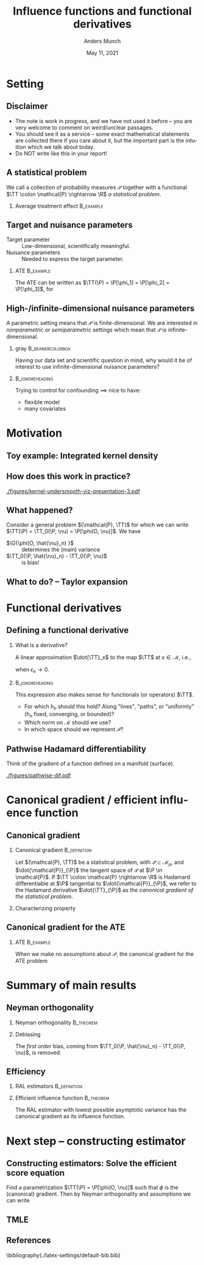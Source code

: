 * Setting
** Disclaimer
#+ATTR_LATEX: :options [<+->]
- The note is work in progress, and we have not used it before -- you are very welcome to comment on
  weird/unclear passages. 
- You should see it as a service -- some exact mathematical statements are collected there if you
  care about it, but the important part is the intuition which we talk about today. 
- Do NOT write like this in your report!
** A statistical problem
We call a collection of probability measures $\mathcal{P}$ together with a functional $\TT \colon
\mathcal{P} \rightarrow \R$ /a statistical problem/.

\vfill

*** Average treatment effect                                      :B_example:
    :PROPERTIES:
    :BEAMER_act: <2->
    :BEAMER_env: example
    :END:
#+BEGIN_EXPORT latex
We are given $n$ iid. sample of $O \sim \P$, with \alt<3>{$\P \in
  \color{red}{\mathcal{P}}$}{$\P \in \mathcal{P}$} and where \(O= (X, A, Y)\), with \(X\in \R^d\),
\(A\in \lbrace 0,1\rbrace\), and \(Y\in\lbrace 0, 1\rbrace\). We want to estimate the average
treatment effect
\begin{equation*}
  \E_{\P}\left[ f(1, X) - f(0, X) \right],  
\end{equation*}
with $f(a, x) := \E_{\P}\left[ Y \mid A=a, X=x  \right]$. The target parameter is
\begin{equation*}
  \alt<3>{{\color{red}\TT}}{\TT}(\P) =  \E_{\P}\left[ f_{\P}(1, X) - f_{\P}(0, X) \right].
\end{equation*}
#+END_EXPORT

** Target and nuisance parameters
- Target parameter :: Low-dimensional, scientifically meaningful. \pause
- Nuisance parameters :: Needed to express the target parameter. \pause

*** ATE                                                           :B_example:
    :PROPERTIES:
    :BEAMER_env: example
    :END:
The ATE can be written as $\TT(\P) = \P[\phi_1] = \P[\phi_2] = \P[\phi_3]$, for
\begin{equation*}
  \begin{gathered}
    \phi_1(o; f) := f(1,x) - f(0,x), \\
    \phi_2(o; \pi) := \frac{a\,y}{\pi(x)} - \frac{(1-a)\,y}{1-\pi(x)}, \\
    \phi_3(o; f, \pi) := \phi_1(o; f) + \phi_2(o; \pi) - \frac{a\,f(1,x)}{\pi(x)} +
    \frac{(1-a)\,f(0,x)}{1-\pi(x)} 
  \end{gathered}
\end{equation*}

#+BEGIN_EXPORT latex
$\P[\phi]$ means
\begin{equation*}
  \P[\phi] = \E_{\P}\left[ \phi(O) \right] = \int \phi(o) \diff \P(o).
\end{equation*}
#+END_EXPORT

** High-/infinite-dimensional nuisance parameters
A parametric setting means that $\mathcal{P}$ is finite-dimensional. We are interested in
/nonparametric/ or /semiparametric/ settings which mean that $\mathcal{P}$ is
infinite-dimensional.

\vfill \pause

*** gray                                        :B_beamercolorbox:
    :PROPERTIES:
    :BEAMER_env: beamercolorbox
    :BEAMER_opt: rounded=true
    :END:
\centering Having our data set and scientific question in mind, why would it be of interest to use
infinite-dimensional nuisance parameters?

***                                                         :B_ignoreheading:
    :PROPERTIES:
    :BEAMER_env: ignoreheading
    :END:
\vfill \pause
Trying to control for confounding $\implies$ nice to have:
- flexible model
- many covariates

* Motivation
** Toy example: Integrated kernel density
#+BEGIN_EXPORT latex
$\mathcal{P}$ consist all probability measures with continuous Lebesgue-density (this is an
infinite-dimensional space). We want to estimate $F(x) = \P(X \leq x)$ for unknown
$\P \in \mathcal{P}$. \pause Our target parameter is then $\theta = \TT(\P) = F_{\P}(x)$ which we
can express as
\begin{equation*}
  \TT(\P) = \TT_0(f) := \int_{-\infty}^x f(z) \diff z, \quad \text{for} \quad \P = f \cdot \leb,
\end{equation*}
because of our assumption about $\mathcal{P}$. \pause We want to use \textbf{machine learning} (!) for this problem,
so use a kernel estimator, i.e.,
\begin{equation*}
  \hat{f}_n(x) = \empmeas[k_h(X, x)] = \frac{1}{n}\sum_{i=1}^{n}k_h(X_i, x),
\end{equation*}
where $k_h$ is, e.g, $k_h(x,y) = g\left( \frac{x-y}{h} \right)$, with $g$ the density for the
standard Gaussian distribution, and the bandwidth $h$ is chosen using cross-validation. \pause We
then obtain the target estimator $\hat{\theta}_n = \TT_0(\hat{f}_n)$.
#+END_EXPORT

** How does this work in practice?
\pause
#+ATTR_LATEX: :width 0.75\textwidth
[[./figures/kernel-undersmooth-viz-presentation-3.pdf]]

** What happened? 
\pause

Consider a general problem $(\mathcal{P}, \TT)$ for which we can write $\TT(\P) = \TT_0(\P, \nu) =
\P[\phi(O, \nu)]$. \pause We have
#+BEGIN_EXPORT latex
\begin{align*}
  \sqrt{n}
  \left(
  \hat{\theta}_n - \theta
  \right)
  & =  \sqrt{n}
    \left(
    \TT_0(\empmeas,\hat{\nu}_n) - \TT_0(\P,\nu)
    \right) \\
  & =
    \sqrt{n}
    \left(
    \empmeas[\phi(O, \hat{\nu}_n)] -
    \P[\phi(O, \nu)]
    \right) \\
  & =
    \sqrt{n}
    \left(
    \empmeas[\phi(O, \hat{\nu}_n)] 
    \pm \P[\phi(O, \hat{\nu}_n)] % + \P[\phi(O, \hat{\nu}_n)]
    - \P[\phi(O, \nu)]
    \right)    \\
  & =
    \G{\phi(O, \hat{\nu}_n) } +
    \sqrt{n} 
    \left\{
    \TT_0(\P,  \hat{\nu}_n) - \TT_0(\P,  \nu)
    \right\},
\end{align*}
with $\mathbb{G}_n: = \sqrt{n}(\empmeas -\P)$ the empirical process.
#+END_EXPORT

\vfill \pause

#+ATTR_LATEX: :options [<+->]
- $\G{\phi(O, \hat{\nu}_n) }$ :: determines the (main) variance
- $\TT_0(\P,  \hat{\nu}_n) - \TT_0(\P,  \nu)$ :: is bias!

** What to do?  -- Taylor expansion
\pause
#+BEGIN_EXPORT latex
Assume we could make a Taylor expansion of $\nu \mapsto \TT_0(\P, \nu)$, so that
\begin{equation*}
  \TT_0(\P,  \hat{\nu}_n) - \TT_0(\P,  \nu)
  = \mathrm{D}_{\nu}{\TT_0}[\hat{\nu}_n - \nu] +
  \mathcal{O}_{\P}(\Vert \hat{\nu}_n - \nu \Vert_{\mathcal{V}}^2).
\end{equation*}
\pause The decomposition then becomes
\begin{align}
  \sqrt{n}
  \left(
  \hat{\theta}_n - \theta
  \right)
  = \; & \G{\phi( O, \hat{\nu}_n)} \\
    & + \mathrm{D_{\nu}{\TT_0}}{ \left[
      \sqrt{n}(\hat{\nu}_n - \nu)
      \right]} \\
    &  +  \mathcal{O}_{\P}(\sqrt{n}\Vert \hat{\nu}_n - \nu \Vert_{\mathcal{V}}^2).
\end{align}
\pause
\begin{enumerate}[(1)]
\item can be handled by empirical process theory or sample splitting \pause
\item is our focus! $\rightarrow$ make sense of this \pause
\item is specific to the nuisance estimator (and the functional $\TT$). Importantly, the rate
  $\sqrt{n}\Vert \hat{\nu}_n - \nu \Vert_{\mathcal{V}} = \smallO_{\P}(n^{-1/4})$ is sufficient.
\end{enumerate}
#+END_EXPORT

* Functional derivatives
** Defining a functional derivative
*** What is a derivative? \pause
A linear approximation $\dot{\TT}_x$ to the map $\TT$ at $x \in \mathcal{M}$, i.e.,
  \begin{equation*}
    \left\Vert
      \TT(x + \epsilon_n h_n) - \TT(x) - \dot{\TT}_x(\epsilon_n h_n)
    \right\Vert = \smallO(\epsilon_n),
  \end{equation*}
when $\epsilon_n \rightarrow 0$.

\pause \hfill
***                                                         :B_ignoreheading:
    :PROPERTIES:
    :BEAMER_env: ignoreheading
    :END:

This expression also makes sense for functionals (or operators) $\TT$.

\pause \hfill

#+ATTR_LATEX: :options [<+->]
- For which $h_n$ should this hold? Along "lines", "paths", or "uniformly" ($h_n$ fixed,
  converging, or bounded)?
- Which norm on $\mathcal{M}$ should we use?
- In which space should we represent $\mathcal{P}$?

** Pathwise Hadamard differentiability
Think of the gradient of a function defined on a manifold (surface).

#+ATTR_LATEX: :width 0.9\textwidth
[[./figures/pathwise-dif.pdf]]


* Canonical gradient / efficient influence function
** Canonical gradient
*** Canonical gradient                                         :B_definition:
    :PROPERTIES:
    :BEAMER_env: definition
    :END:
  Let $(\mathcal{P}, \TT)$ be a statistical problem, with $\mathcal{P} \subset \mathcal{M}_{\mu}$,
  and $\dot{\mathcal{P}}_{\P}$ the tangent space of $\mathcal{P}$ at $\P \in \mathcal{P}$. If
  $\TT \colon \mathcal{P} \rightarrow \R$ is Hadamard differentiable at $\P$ tangential to
  $\dot{\mathcal{P}}_{\P}$, we refer to the Hadamard derivative $\dot{\TT}_{\P}$ as the
  \textit{canonical gradient of the statistical problem}.

\pause

*** Characterizing property
#+BEGIN_EXPORT latex
With $\Gamma_{\P} := \overline{\mathrm{span}}\{\dot{\ell}_0\} \subset \lp$, where
$\dot{\ell}_0 = \partial_0{\log(p_{\epsilon})}$ is the score function of the sub-model
$\P_{\epsilon}$, there exists a unique element $\phi_{\P} \in \Gamma_{\P}$ such that
\begin{equation*}
  \partial_0{\TT(\P_{\epsilon})}
  = \langle \phi_{\P}, \dot{\ell}_0 \rangle_{\P}
\end{equation*}
holds for any differentiable submodel $\P_{\epsilon}$ with score function $\dot{\ell}_0$.
#+END_EXPORT

** Canonical gradient for the ATE
*** ATE                                                           :B_example:
    :PROPERTIES:
    :BEAMER_env: example
    :END:

When we make no assumptions about $\mathcal{P}$, the canonical gradient for the ATE problem
#+BEGIN_EXPORT latex
\begin{align*}
  \phi_{\P}(o; f, \pi) := \;& f(1,x) - f(0,x) \\
                             & +  \frac{a\,y}{\pi(x)} - \frac{(1-a)\,y}{1-\pi(x)} \\
                             &  - \frac{a\,f(1,x)}{\pi(x)} +
                               \frac{(1-a)\,f(0,x)}{1-\pi(x)} \\
                             &  - \TT(\P)
\end{align*}
\pause One way to show this is to first show that the tangent space $\Gamma_{\P}$ is the full subset
$\mathbb{H}_0 \subset \lp$ of zero-mean functions, and then show that
$ \partial_0{\TT(\P_{\epsilon})} = \langle \phi_{\P}, \dot{\ell}_0 \rangle_{\P}$ for all
$\P_{\epsilon}$ (see for instance \cite{kennedy2016semiparametric}).
#+END_EXPORT

* Summary of main results
** Neyman orthogonality
*** Neyman orthogonality                                          :B_theorem:
    :PROPERTIES:
    :BEAMER_env: theorem
    :END:
#+BEGIN_EXPORT latex
If $\TT(\P) = \TT_0(\P, \nu) = \P[\phi(O, \nu(\P))]$ and $\phi(\blank, \nu) - \P[\phi(O, \nu)]$ is the
canonical gradient of $(\mathcal{P}, \TT)$ then $\mathrm{D_{\nu}{\TT_0}} = 0$.
#+END_EXPORT

\hfill \pause

*** Debiasing
The /first order/ bias, coming from $\TT_0(\P, \hat{\nu}_n) - \TT_0(\P, \nu)$, is removed. 
# \pause (This also holds for gradients.)

** Efficiency
*** RAL estimators                                             :B_definition:
    :PROPERTIES:
    :BEAMER_env: definition
    :END:
#+BEGIN_EXPORT latex
An estimator $\hat{\theta}_n$ of the parameter $\theta = \TT(\P)$ under the model $\mathcal{P}$, is
called \textit{asymptotically linear} with \textit{influence function} $\ic(\blank, \P) \in \lp$, if 
$\P[\ic(O, \P)] = 0$ for all $\P \in \mathcal{P}$, and 
\begin{equation*}
  \hat{\theta}_n - \theta = \empmeas[\ic(O, \P)] + \smallO_{\P}(n^{-1/2}).
\end{equation*}
#+END_EXPORT

*** Efficient influence function                                  :B_theorem:
    :PROPERTIES:
    :BEAMER_env: theorem
    :BEAMER_act: <2->
    :END:
    
The RAL estimator with lowest possible asymptotic variance has the canonical gradient as its
influence function.

* Next step -- constructing estimator
** Constructing estimators: Solve the efficient score equation
Find a parametrization $\TT(\P) = \P[\phi(O, \nu)]$ such that $\phi$ is the (canonical) gradient.
\pause Then by Neyman orthogonality and assumptions we can write
#+BEGIN_EXPORT latex
\begin{align*}
  \sqrt{n}
  \left(
  \hat{\theta}_n - \theta
  \right)
  = \; & \G{\phi( O, \hat{\nu}_n)} \uncover<4->{&& {\color{red}= \G{\phi( O, \nu)}}} \\
       & + \mathrm{D_{\nu}{\TT_0}}{ \left[
         \sqrt{n}(\hat{\nu}_n - \nu)
         \right]} \uncover<3->{&& {\color{red}= 0}}\\
       &  +  \mathcal{O}_{\P}(\sqrt{n}\Vert \hat{\nu}_n - \nu \Vert_{\mathcal{V}}^2) 
         \uncover<4->{&& {\color{red}=  \smallO_{\P}(1)}} \\[0.18cm]
  \uncover<5->{= \; & \G{\phi( O, \nu)} + \smallO_{\P}(1).}
\end{align*}
\uncover<6->{Hence $\hat{\theta}_n$ is a RAL estimator, and if $\phi - \P[\phi]$ is the canonical gradient it
  will be \textit{asymptotically efficient}.}

\hfill

\uncover<7->{This is the approach taken in \cite{chernozhukov2018double}. See also Example~4.1 of
  the note.}
#+END_EXPORT


** TMLE
** References
\small \bibliography{./latex-settings/default-bib.bib}

* HEADER :noexport:
#+TITLE: Influence functions and functional derivatives
#+Author: Anders Munch
#+Date: May 11, 2021

#+LANGUAGE:  en
#+OPTIONS:   H:2 num:t toc:t ':t ^:t
#+startup: beamer
#+LaTeX_CLASS: beamer
#+LaTeX_HEADER: \usepackage{natbib, dsfont, pgfpages, tikz,amssymb, amsmath,xcolor}
#+LaTeX_HEADER: \bibliographystyle{abbrvnat}
#+LaTeX_HEADER: \input{./latex-settings/standard-commands.tex}
#+BIBLIOGRAPHY: ./latex-settings/default-bib plain

# Beamer settins:
# #+LaTeX_HEADER: \usefonttheme[onlymath]{serif} 
#+LaTeX_HEADER: \setbeamertemplate{footline}[frame number]
#+LaTeX_HEADER: \beamertemplatenavigationsymbolsempty
#+LaTeX_HEADER: \usepackage{appendixnumberbeamer}
#+LaTeX_HEADER: \setbeamercolor{gray}{bg=white!90!black}
#+COLUMNS: %40ITEM %10BEAMER_env(Env) %9BEAMER_envargs(Env Args) %4BEAMER_col(Col) %10BEAMER_extra(Extra)

# Check this:
# #+LaTeX_HEADER: \lstset{basicstyle=\ttfamily\small}

# For handout mode: (check order...)
# #+LATEX_CLASS_OPTIONS: [handout]
# #+LaTeX_HEADER: \pgfpagesuselayout{4 on 1}[border shrink=1mm]
# #+LaTeX_HEADER: \pgfpageslogicalpageoptions{1}{border code=\pgfusepath{stroke}}
# #+LaTeX_HEADER: \pgfpageslogicalpageoptions{2}{border code=\pgfusepath{stroke}}
# #+LaTeX_HEADER: \pgfpageslogicalpageoptions{3}{border code=\pgfusepath{stroke}}
# #+LaTeX_HEADER: \pgfpageslogicalpageoptions{4}{border code=\pgfusepath{stroke}}
